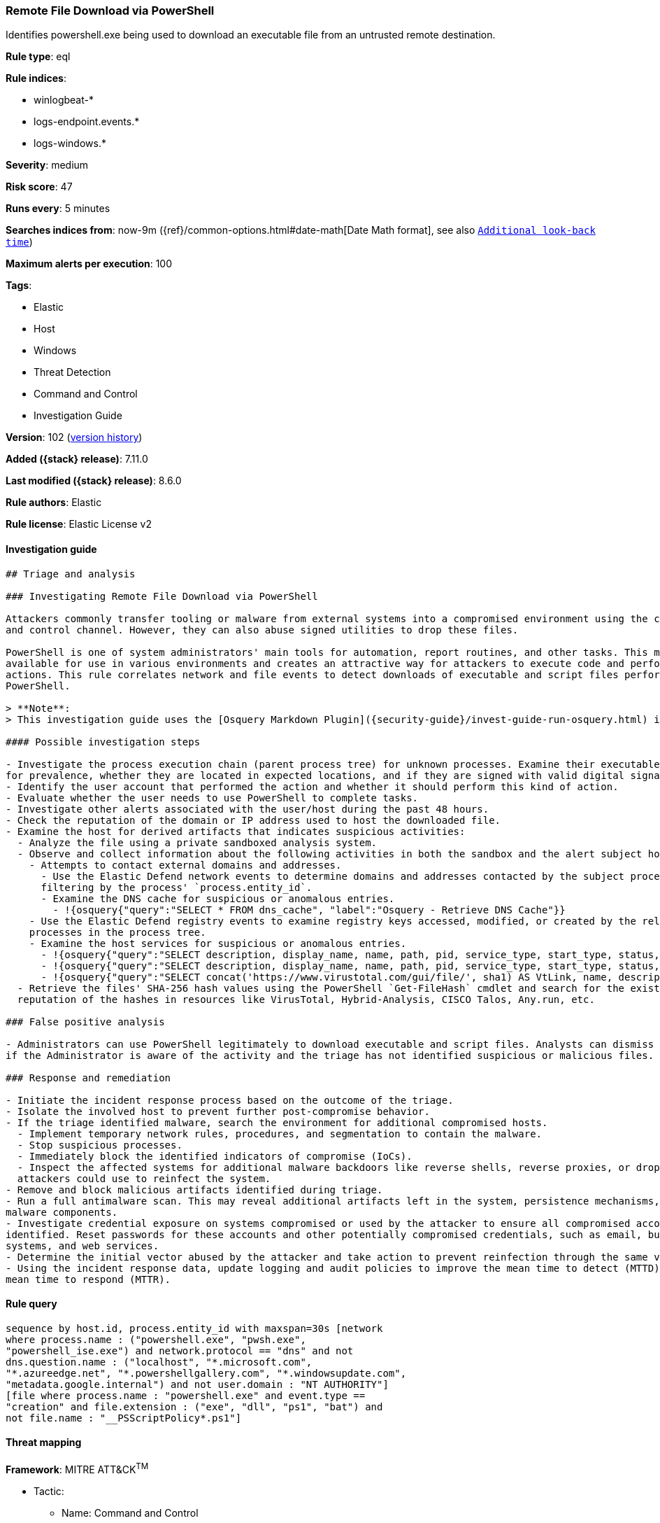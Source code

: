[[remote-file-download-via-powershell]]
=== Remote File Download via PowerShell

Identifies powershell.exe being used to download an executable file from an untrusted remote destination.

*Rule type*: eql

*Rule indices*:

* winlogbeat-*
* logs-endpoint.events.*
* logs-windows.*

*Severity*: medium

*Risk score*: 47

*Runs every*: 5 minutes

*Searches indices from*: now-9m ({ref}/common-options.html#date-math[Date Math format], see also <<rule-schedule, `Additional look-back time`>>)

*Maximum alerts per execution*: 100

*Tags*:

* Elastic
* Host
* Windows
* Threat Detection
* Command and Control
* Investigation Guide

*Version*: 102 (<<remote-file-download-via-powershell-history, version history>>)

*Added ({stack} release)*: 7.11.0

*Last modified ({stack} release)*: 8.6.0

*Rule authors*: Elastic

*Rule license*: Elastic License v2

==== Investigation guide


[source,markdown]
----------------------------------
## Triage and analysis

### Investigating Remote File Download via PowerShell

Attackers commonly transfer tooling or malware from external systems into a compromised environment using the command
and control channel. However, they can also abuse signed utilities to drop these files.

PowerShell is one of system administrators' main tools for automation, report routines, and other tasks. This makes it
available for use in various environments and creates an attractive way for attackers to execute code and perform
actions. This rule correlates network and file events to detect downloads of executable and script files performed using
PowerShell.

> **Note**:
> This investigation guide uses the [Osquery Markdown Plugin]({security-guide}/invest-guide-run-osquery.html) introduced in Elastic stack version 8.5.0. Older Elastic stacks versions will see unrendered markdown in this guide.

#### Possible investigation steps

- Investigate the process execution chain (parent process tree) for unknown processes. Examine their executable files
for prevalence, whether they are located in expected locations, and if they are signed with valid digital signatures.
- Identify the user account that performed the action and whether it should perform this kind of action.
- Evaluate whether the user needs to use PowerShell to complete tasks.
- Investigate other alerts associated with the user/host during the past 48 hours.
- Check the reputation of the domain or IP address used to host the downloaded file.
- Examine the host for derived artifacts that indicates suspicious activities:
  - Analyze the file using a private sandboxed analysis system.
  - Observe and collect information about the following activities in both the sandbox and the alert subject host:
    - Attempts to contact external domains and addresses.
      - Use the Elastic Defend network events to determine domains and addresses contacted by the subject process by
      filtering by the process' `process.entity_id`.
      - Examine the DNS cache for suspicious or anomalous entries.
        - !{osquery{"query":"SELECT * FROM dns_cache", "label":"Osquery - Retrieve DNS Cache"}}
    - Use the Elastic Defend registry events to examine registry keys accessed, modified, or created by the related
    processes in the process tree.
    - Examine the host services for suspicious or anomalous entries.
      - !{osquery{"query":"SELECT description, display_name, name, path, pid, service_type, start_type, status, user_account FROM services","label":"Osquery - Retrieve All Services"}}
      - !{osquery{"query":"SELECT description, display_name, name, path, pid, service_type, start_type, status, user_account FROM services WHERE NOT (user_account LIKE "%LocalSystem" OR user_account LIKE "%LocalService" OR user_account LIKE "%NetworkService" OR user_account == null)","label":"Osquery - Retrieve Services Running on User Accounts"}}
      - !{osquery{"query":"SELECT concat('https://www.virustotal.com/gui/file/', sha1) AS VtLink, name, description, start_type, status, pid, services.path FROM services JOIN authenticode ON services.path = authenticode.path OR services.module_path = authenticode.path JOIN hash ON services.path = hash.path WHERE authenticode.result != "trusted"","label":"Osquery - Retrieve Service Unsigned Executables with Virustotal Link"}}
  - Retrieve the files' SHA-256 hash values using the PowerShell `Get-FileHash` cmdlet and search for the existence and
  reputation of the hashes in resources like VirusTotal, Hybrid-Analysis, CISCO Talos, Any.run, etc.

### False positive analysis

- Administrators can use PowerShell legitimately to download executable and script files. Analysts can dismiss the alert
if the Administrator is aware of the activity and the triage has not identified suspicious or malicious files.

### Response and remediation

- Initiate the incident response process based on the outcome of the triage.
- Isolate the involved host to prevent further post-compromise behavior.
- If the triage identified malware, search the environment for additional compromised hosts.
  - Implement temporary network rules, procedures, and segmentation to contain the malware.
  - Stop suspicious processes.
  - Immediately block the identified indicators of compromise (IoCs).
  - Inspect the affected systems for additional malware backdoors like reverse shells, reverse proxies, or droppers that
  attackers could use to reinfect the system.
- Remove and block malicious artifacts identified during triage.
- Run a full antimalware scan. This may reveal additional artifacts left in the system, persistence mechanisms, and
malware components.
- Investigate credential exposure on systems compromised or used by the attacker to ensure all compromised accounts are
identified. Reset passwords for these accounts and other potentially compromised credentials, such as email, business
systems, and web services.
- Determine the initial vector abused by the attacker and take action to prevent reinfection through the same vector.
- Using the incident response data, update logging and audit policies to improve the mean time to detect (MTTD) and the
mean time to respond (MTTR).

----------------------------------


==== Rule query


[source,js]
----------------------------------
sequence by host.id, process.entity_id with maxspan=30s [network
where process.name : ("powershell.exe", "pwsh.exe",
"powershell_ise.exe") and network.protocol == "dns" and not
dns.question.name : ("localhost", "*.microsoft.com",
"*.azureedge.net", "*.powershellgallery.com", "*.windowsupdate.com",
"metadata.google.internal") and not user.domain : "NT AUTHORITY"]
[file where process.name : "powershell.exe" and event.type ==
"creation" and file.extension : ("exe", "dll", "ps1", "bat") and
not file.name : "__PSScriptPolicy*.ps1"]
----------------------------------

==== Threat mapping

*Framework*: MITRE ATT&CK^TM^

* Tactic:
** Name: Command and Control
** ID: TA0011
** Reference URL: https://attack.mitre.org/tactics/TA0011/
* Technique:
** Name: Ingress Tool Transfer
** ID: T1105
** Reference URL: https://attack.mitre.org/techniques/T1105/


* Tactic:
** Name: Execution
** ID: TA0002
** Reference URL: https://attack.mitre.org/tactics/TA0002/
* Technique:
** Name: Command and Scripting Interpreter
** ID: T1059
** Reference URL: https://attack.mitre.org/techniques/T1059/

[[remote-file-download-via-powershell-history]]
==== Rule version history

Version 102 (8.6.0 release)::
* Formatting only

Version 101 (8.5.0 release)::
* Updated query, changed from:
+
[source, js]
----------------------------------
sequence by host.id, process.entity_id with maxspan=30s [network
where process.name : ("powershell.exe", "pwsh.exe",
"powershell_ise.exe") and network.protocol == "dns" and not
dns.question.name : ("localhost", "*.microsoft.com",
"*.azureedge.net", "*.powershellgallery.com", "*.windowsupdate.com",
"metadata.google.internal") and not user.domain : "NT AUTHORITY"]
[file where process.name : "powershell.exe" and event.type ==
"creation" and file.extension : ("exe", "dll", "ps1", "bat") and
not file.name : "__PSScriptPolicy*.ps1"]
----------------------------------

Version 6 (8.4.0 release)::
* Formatting only

Version 5 (8.3.0 release)::
* Formatting only

Version 4 (8.2.0 release)::
* Formatting only

Version 3 (7.16.0 release)::
* Updated query, changed from:
+
[source, js]
----------------------------------
sequence by host.id, process.entity_id with maxspan=30s [network
where process.name : "powershell.exe" and network.protocol == "dns"
and not dns.question.name : ("localhost", "*.microsoft.com",
"*.azureedge.net", "*.powershellgallery.com", "*.windowsupdate.com",
"metadata.google.internal") and not user.domain : "NT AUTHORITY"]
[file where process.name : "powershell.exe" and event.type ==
"creation" and file.extension : ("exe", "dll", "ps1", "bat") and
not file.name : "__PSScriptPolicy*.ps1"]
----------------------------------

Version 2 (7.12.0 release)::
* Formatting only

